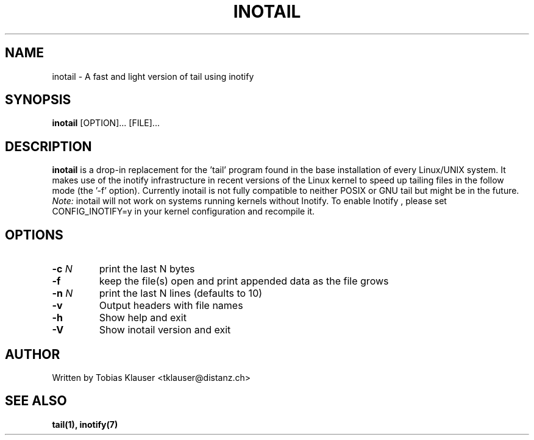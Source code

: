 '\" t
.\" ** The above line should force tbl to be a preprocessor **
.\" Man page for inotail
.\"
.\" Copyright (c) 2006 Tobias Klauser <tklauser@distanz.ch>
.\"
.\" You may distribute under the terms of the GNU General Public
.\" License as specified in the file COPYING that comes with
.\" inotail.

.pc
.TH INOTAIL 1 "2006-08-13" "" "Inotify enhanced tail"
.SH NAME
inotail \- A fast and light version of tail using inotify
.SH SYNOPSIS
.B inotail
[OPTION]... [FILE]...
.SH DESCRIPTION
.B inotail
is a drop-in replacement for the 'tail' program found in the base
installation of every Linux/UNIX system. It makes use of the inotify
infrastructure in recent versions of the Linux kernel to speed up tailing files
in the follow mode (the '-f' option). Currently inotail is not fully compatible
to neither POSIX or GNU tail but might be in the future. \fINote:\fR inotail
will not work on systems running kernels without Inotify. To enable Inotify ,
please set CONFIG_INOTIFY=y in your kernel configuration and recompile it.
.SH OPTIONS
.TP
.B \-c \fIN\fR
print the last N bytes
.TP
.B \-f
keep the file(s) open and print appended data as the file grows
.TP
.B \-n \fIN\fR
print the last N lines (defaults to 10)
.TP
.B \-v
Output headers with file names
.TP
.B \-h
Show help and exit
.TP
.B \-V
Show inotail version and exit
.SH AUTHOR
.PP
Written by Tobias Klauser
<tklauser@distanz.ch>
.SH SEE ALSO
.PP
.BR tail(1),
.BR inotify(7)
